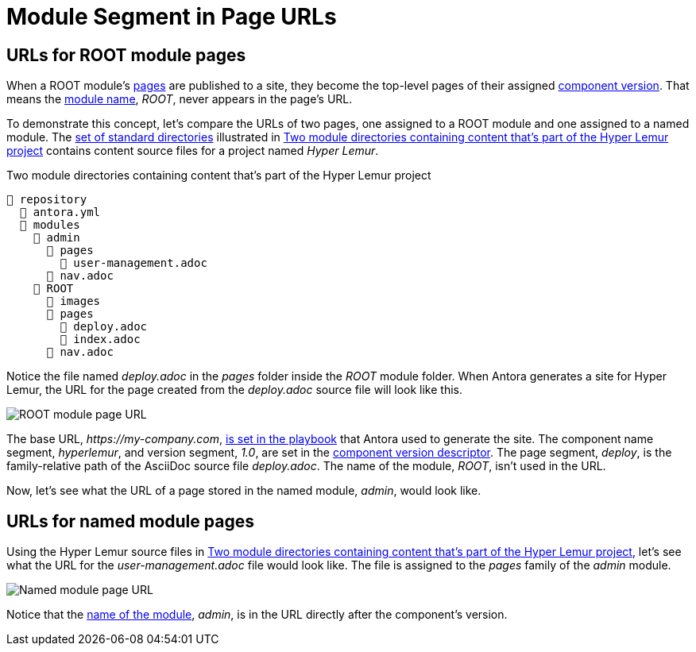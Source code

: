 = Module Segment in Page URLs

[#root-module-urls]
== URLs for ROOT module pages

When a ROOT module's xref:pages-directory.adoc[pages] are published to a site, they become the top-level pages of their assigned xref:component-version.adoc[component version].
That means the xref:root-module-directory.adoc[module name], _ROOT_, never appears in the page's URL.

To demonstrate this concept, let's compare the URLs of two pages, one assigned to a ROOT module and one assigned to a named module.
The xref:standard-directories.adoc[set of standard directories] illustrated in <<ex-modules>> contains content source files for a project named _Hyper Lemur_.

.Two module directories containing content that's part of the Hyper Lemur project
[listing#ex-modules]
----
📒 repository
  📄 antora.yml
  📂 modules
    📂 admin
      📂 pages
        📄 user-management.adoc
      📄 nav.adoc
    📂 ROOT
      📂 images
      📂 pages
        📄 deploy.adoc
        📄 index.adoc
      📄 nav.adoc
----

Notice the file named [.path]_deploy.adoc_ in the [.path]_pages_ folder inside the [.path]_ROOT_ module folder.
When Antora generates a site for Hyper Lemur, the URL for the page created from the [.path]_deploy.adoc_ source file will look like this.

image::root-page-url.svg[ROOT module page URL,role=grow-x]

The base URL, _\https://my-company.com_, xref:playbook:site-url.adoc[is set in the playbook] that Antora used to generate the site.
The component name segment, _hyperlemur_, and version segment, _1.0_, are set in the xref:component-version-descriptor.adoc[component version descriptor].
The page segment, _deploy_, is the family-relative path of the AsciiDoc source file [.path]_deploy.adoc_.
The name of the module, _ROOT_, isn't used in the URL.

Now, let's see what the URL of a page stored in the named module, _admin_, would look like.

[#named-module-urls]
== URLs for named module pages

Using the Hyper Lemur source files in <<ex-modules>>, let's see what the URL for the [.path]_user-management.adoc_ file would look like.
The file is assigned to the _pages_ family of the _admin_ module.

//.URL for user-management.adoc page in a-module
image::module-page-url.svg[Named module page URL,role=grow-x]

Notice that the xref:named-module-directory.adoc#named-module[name of the module], _admin_, is in the URL directly after the component's version.
